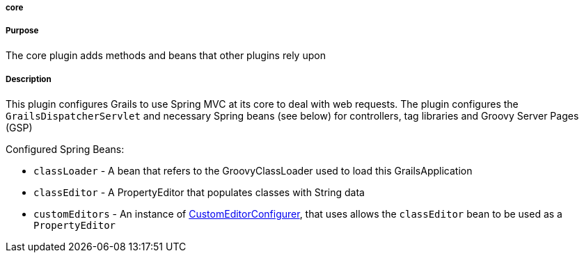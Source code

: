 
===== core



===== Purpose


The core plugin adds methods and beans that other plugins rely upon


===== Description


This plugin configures Grails to use Spring MVC at its core to deal with web requests. The plugin configures the `GrailsDispatcherServlet` and necessary Spring beans (see below) for controllers, tag libraries and Groovy Server Pages (GSP)

Configured Spring Beans:

* `classLoader` - A bean that refers to the GroovyClassLoader used to load this GrailsApplication
* `classEditor` - A PropertyEditor that populates classes with String data
* `customEditors` - An instance of http://docs.spring.io/spring/docs/current/javadoc-api/org/springframework/beans/factory/config/CustomEditorConfigurer.html[CustomEditorConfigurer], that uses allows the `classEditor` bean to be used as a `PropertyEditor`
